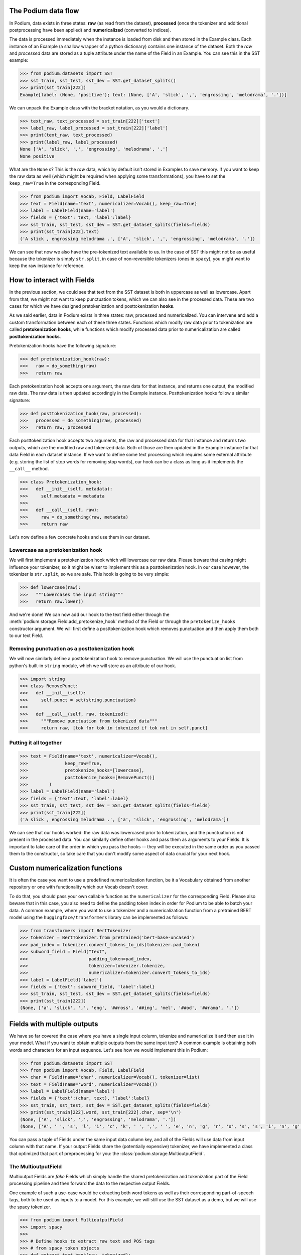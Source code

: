 The Podium data flow
====================

In Podium, data exists in three states: **raw** (as read from the dataset), **processed** (once the tokenizer and additional postprocessing have been applied) and **numericalized** (converted to indices).

The data is processed immediately when the instance is loaded from disk and then stored in the Example class. Each instance of an Example (a shallow wrapper of a python dictionary) contains one instance of the dataset. Both the `raw` and `processed` data are stored as a tuple attribute under the name of the Field in an Example. You can see this in the SST example:


.. code-block:: python

  >>> from podium.datasets import SST
  >>> sst_train, sst_test, sst_dev = SST.get_dataset_splits()
  >>> print(sst_train[222]) 
  Example[label: (None, 'positive'); text: (None, ['A', 'slick', ',', 'engrossing', 'melodrama', '.'])]

We can unpack the Example class with the bracket notation, as you would a dictionary.

.. code-block:: python

  >>> text_raw, text_processed = sst_train[222]['text']
  >>> label_raw, label_processed = sst_train[222]['label']
  >>> print(text_raw, text_processed)
  >>> print(label_raw, label_processed)
  None ['A', 'slick', ',', 'engrossing', 'melodrama', '.']
  None positive

What are the ``None`` s? This is the `raw` data, which by default isn't stored in Examples to save memory. If you want to keep the raw data as well (which might be required when applying some transformations), you have to set the ``keep_raw=True`` in the corresponding Field.

.. code-block:: python

  >>> from podium import Vocab, Field, LabelField
  >>> text = Field(name='text', numericalizer=Vocab(), keep_raw=True)
  >>> label = LabelField(name='label')
  >>> fields = {'text': text, 'label':label}
  >>> sst_train, sst_test, sst_dev = SST.get_dataset_splits(fields=fields)
  >>> print(sst_train[222].text)
  ('A slick , engrossing melodrama .', ['A', 'slick', ',', 'engrossing', 'melodrama', '.'])

We can see that now we also have the pre-tokenized text available to us. In the case of SST this might not be as useful because the tokenizer is simply ``str.split``, in case of non-reversible tokenizers (ones in ``spacy``), you might want to keep the raw instance for reference.


How to interact with Fields
===========================

In the previous section, we could see that text from the SST dataset is both in uppercase as well as lowercase. Apart from that, we might not want to keep punctuation tokens, which we can also see in the processed data. These are two cases for which we have designed pretokenization and posttokenization **hooks**.

As we said earlier, data in Podium exists in three states: raw, processed and numericalized. You can intervene and add a custom transformation between each of these three states. Functions which modify raw data prior to tokenization are called **pretokenization hooks**, while functions which modify processed data prior to numericalization are called **posttokenization hooks**.

Pretokenization hooks have the following signature:

.. code-block:: python

  >>> def pretokenization_hook(raw):
  >>>   raw = do_something(raw)
  >>>   return raw

Each pretokenization hook accepts one argument, the raw data for that instance, and returns one output, the modified raw data. The raw data is then updated accordingly in the Example instance. Posttokenization hooks follow a similar signature:

.. code-block:: python

  >>> def posttokenization_hook(raw, processed):
  >>>   processed = do_something(raw, processed)
  >>>   return raw, processed

Each posttokenization hook accepts two arguments, the raw and processed data for that instance and returns two outputs, which are the modified raw and tokenized data. Both of those are then updated in the Example instance for that data Field in each dataset instance.
If we want to define some text processing which requires some external attribute (e.g. storing the list of stop words for removing stop words), our hook can be a class as long as it implements the ``__call__`` method.


.. code-block:: python

  >>> class Pretokenization_hook:
  >>>   def __init__(self, metadata):
  >>>     self.metadata = metadata
  >>>
  >>>   def __call__(self, raw):
  >>>     raw = do_something(raw, metadata)
  >>>     return raw

Let's now define a few concrete hooks and use them in our dataset.

Lowercase as a pretokenization hook
-----------------------------------

We will first implement a pretokenization hook which will lowercase our raw data. Please beware that casing might influence your tokenizer, so it might be wiser to implement this as a posttokenization hook. In our case however, the tokenizer is ``str.split``, so we are safe. This hook is going to be very simple:

.. code-block:: python

  >>> def lowercase(raw):
  >>>   """Lowercases the input string"""
  >>>   return raw.lower()

And we're done! We can now add our hook to the text field either through the :meth:`podium.storage.Field.add_pretokenize_hook` method of the Field or through the ``pretokenize_hooks`` constructor argument. We will first define a posttokenization hook which removes punctuation and then apply them both to our text Field.

Removing punctuation as a posttokenization hook
-----------------------------------------------

We will now similarly define a posttokenization hook to remove punctuation. We will use the punctuation list from python's built-in ``string`` module, which we will store as an attribute of our hook.

.. code-block:: python

  >>> import string
  >>> class RemovePunct:
  >>>   def __init__(self):
  >>>     self.punct = set(string.punctuation)
  >>>
  >>>   def __call__(self, raw, tokenized):
  >>>     """Remove punctuation from tokenized data"""
  >>>     return raw, [tok for tok in tokenized if tok not in self.punct]

Putting it all together
-----------------------

.. code-block:: python

  >>> text = Field(name='text', numericalizer=Vocab(), 
  >>>              keep_raw=True,
  >>>              pretokenize_hooks=[lowercase],
  >>>              posttokenize_hooks=[RemovePunct()]
  >>>        )
  >>> label = LabelField(name='label')
  >>> fields = {'text':text, 'label':label}
  >>> sst_train, sst_test, sst_dev = SST.get_dataset_splits(fields=fields)
  >>> print(sst_train[222])
  ('a slick , engrossing melodrama .', ['a', 'slick', 'engrossing', 'melodrama'])

We can see that our hooks worked: the raw data was lowercased prior to tokenization, and the punctuation is not present in the processed data. You can similarly define other hooks and pass them as arguments to your Fields. It is important to take care of the order in which you pass the hooks -- they will be executed in the same order as you passed them to the constructor, so take care that you don't modify some aspect of data crucial for your next hook.

Custom numericalization functions
===========================================

It is often the case you want to use a predefined numericalization function, be it a Vocabulary obtained from another repository or one with functionality which our Vocab doesn't cover.

To do that, you should pass your own callable function as the ``numericalizer`` for the corresponding Field. Please also beware that in this case, you also need to define the padding token index in order for Podium to be able to batch your data. A common example, where you want to use a tokenizer and a numericalization function from a pretrained BERT model using the ``huggingface/transformers`` library can be implemented as follows:

.. code-block:: python

  >>> from transformers import BertTokenizer
  >>> tokenizer = BertTokenizer.from_pretrained('bert-base-uncased')
  >>> pad_index = tokenizer.convert_tokens_to_ids(tokenizer.pad_token)
  >>> subword_field = Field("text",
  >>>                       padding_token=pad_index,
  >>>                       tokenizer=tokenizer.tokenize,
  >>>                       numericalizer=tokenizer.convert_tokens_to_ids)
  >>> label = LabelField('label')
  >>> fields = {'text': subword_field, 'label':label}
  >>> sst_train, sst_test, sst_dev = SST.get_dataset_splits(fields=fields)
  >>> print(sst_train[222])
  (None, ['a', 'slick', ',', 'eng', '##ross', '##ing', 'mel', '##od', '##rama', '.'])


Fields with multiple outputs
============================

We have so far covered the case where you have a single input column, tokenize and numericalize it and then use it in your model. What if you want to obtain multiple outputs from the same input text? A common example is obtaining both words and characters for an input sequence. Let's see how we would implement this in Podium:

.. code-block:: python

  >>> from podium.datasets import SST
  >>> from podium import Vocab, Field, LabelField
  >>> char = Field(name='char', numericalizer=Vocab(), tokenizer=list)
  >>> text = Field(name='word', numericalizer=Vocab())
  >>> label = LabelField(name='label')
  >>> fields = {'text':(char, text), 'label':label}
  >>> sst_train, sst_test, sst_dev = SST.get_dataset_splits(fields=fields)
  >>> print(sst_train[222].word, sst_train[222].char, sep='\n')
  (None, ['A', 'slick', ',', 'engrossing', 'melodrama', '.'])
  (None, ['A', ' ', 's', 'l', 'i', 'c', 'k', ' ', ',', ' ', 'e', 'n', 'g', 'r', 'o', 's', 's', 'i', 'n', 'g', ' ', 'm', 'e', 'l', 'o', 'd', 'r', 'a', 'm', 'a', ' ', '.'])

You can pass a tuple of Fields under the same input data column key, and all of the Fields will use data from input column with that name. If your output Fields share the (potentially expensive) tokenizer, we have implemented a class that optimized that part of preprocessing for you: the :class:`podium.storage.MultioutputField`.

The MultioutputField
---------------------

Multioutput Fields are `fake` Fields which simply handle the shared pretokenization and tokenization part of the Field processing pipeline and then forward the data to the respective output Fields.

One example of such a use-case would be extracting both word tokens as well as their corresponding part-of-speech tags, both to be used as inputs to a model. For this example, we will still use the SST dataset as a demo, but we will use the spacy tokenizer.

.. code-block:: python

  >>> from podium import MultioutputField
  >>> import spacy
  >>>
  >>> # Define hooks to extract raw text and POS tags
  >>> # from spacy token objects
  >>> def extract_text_hook(raw, tokenized):
  >>>   return raw, [token.text for token in tokenized]
  >>> def extract_pos_hook(raw, tokenized):
  >>>   return raw, [token.pos_ for token in tokenized]
  >>>
  >>> # Define the output Fields and the MultioutputField
  >>> word = Field(name='word', numericalizer=Vocab(), posttokenize_hooks=(extract_text_hook,))
  >>> pos = Field(name='pos', numericalizer=Vocab(), posttokenize_hooks=(extract_pos_hook,))
  >>> spacy_tokenizer = spacy.load('en', disable=['parser', 'ner'])
  >>> text = MultioutputField([word, pos], tokenizer=spacy_tokenizer)
  >>> label = LabelField(name='label')
  >>> fields = {'text': text, 'label':label}
  >>> sst_train, sst_test, sst_dev = SST.get_dataset_splits(fields=fields)
  >>> print(sst_train[222].word, sst_train[222].pos, sep='\n')
  (None, ['A', 'slick', ',', 'engrossing', 'melodrama', '.'])
  (None, ['DET', 'ADJ', 'PUNCT', 'VERB', 'NOUN', 'PUNCT'])


MultioutputFields accept three parameters upon construction, which encapsulate the first part of the Field processing cycle:

  - :obj:`output_fields` ``(List[Field])``: a sequence of Fields which will map tokenized data to outputs by applying posttokenization hooks and numericalization.
  - :obj:`tokenizer` ``(Callable)``: the tokenizer to use. The same tokenizer will be used prior to passing data to all output Fields.
  - :obj:`pretokenization_hooks` ``(tuple(Callable))``: a sequence of pretokenization hooks to apply to the raw data.

After tokenization, the processed data will be sent to all of the output Fields. Note that only the post-tokenization part of the output fields will be used.

Handling datasets with missing data
===================================

Bucketing instances when iterating
==================================



